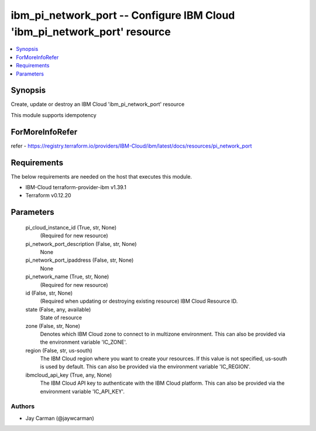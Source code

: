 
ibm_pi_network_port -- Configure IBM Cloud 'ibm_pi_network_port' resource
=========================================================================

.. contents::
   :local:
   :depth: 1


Synopsis
--------

Create, update or destroy an IBM Cloud 'ibm_pi_network_port' resource

This module supports idempotency


ForMoreInfoRefer
----------------
refer - https://registry.terraform.io/providers/IBM-Cloud/ibm/latest/docs/resources/pi_network_port

Requirements
------------
The below requirements are needed on the host that executes this module.

- IBM-Cloud terraform-provider-ibm v1.39.1
- Terraform v0.12.20



Parameters
----------

  pi_cloud_instance_id (True, str, None)
    (Required for new resource)


  pi_network_port_description (False, str, None)
    None


  pi_network_port_ipaddress (False, str, None)
    None


  pi_network_name (True, str, None)
    (Required for new resource)


  id (False, str, None)
    (Required when updating or destroying existing resource) IBM Cloud Resource ID.


  state (False, any, available)
    State of resource


  zone (False, str, None)
    Denotes which IBM Cloud zone to connect to in multizone environment. This can also be provided via the environment variable 'IC_ZONE'.


  region (False, str, us-south)
    The IBM Cloud region where you want to create your resources. If this value is not specified, us-south is used by default. This can also be provided via the environment variable 'IC_REGION'.


  ibmcloud_api_key (True, any, None)
    The IBM Cloud API key to authenticate with the IBM Cloud platform. This can also be provided via the environment variable 'IC_API_KEY'.













Authors
~~~~~~~

- Jay Carman (@jaywcarman)

